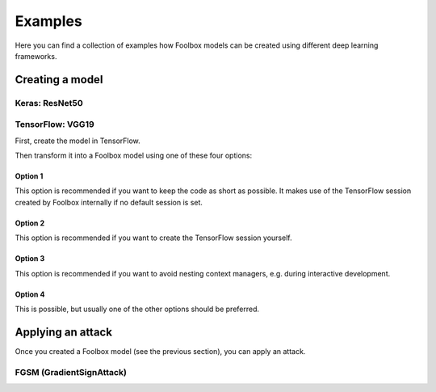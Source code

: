 ========
Examples
========

Here you can find a collection of examples how Foolbox models can be created using different deep learning frameworks.

Creating a model
================

Keras: ResNet50
---------------

.. code-block:: python3
   import keras
   import numpy as np
   import foolbox

   keras.backend.set_learning_phase(0)
   kmodel = keras.applications.resnet50.ResNet50(weights='imagenet')
   preprocessing = (np.array([104, 116, 123]), 1)
   model = foolbox.models.KerasModel(kmodel, bounds=(0, 255), preprocessing=preprocessing)

   image, _ = foolbox.utils.imagenet_example()
   print(np.argmax(model.predictions(image)))

TensorFlow: VGG19
-----------------

First, create the model in TensorFlow.

.. code-block:: python3
    import tensorflow as tf
    from tensorflow.contrib.slim.nets import vgg
    import numpy as np
    import foolbox

    images = tf.placeholder(tf.float32, shape=(None, 224, 224, 3))
    preprocessed = images - [123.68, 116.78, 103.94]
    logits, _ = vgg.vgg_19(images, is_training=False)
    restorer = tf.train.Saver(tf.trainable_variables())

    image, _ = foolbox.utils.imagenet_example()

Then transform it into a Foolbox model using one of these four options:

Option 1
^^^^^^^^

This option is recommended if you want to keep the code as short as possible. It makes use
of the TensorFlow session created by Foolbox internally if no default session is set.

.. code-block:: python3
    with foolbox.models.TensorFlowModel(images, logits, (0, 255)) as model:
        restorer.restore(model.session, '/gpfs01/bethge/data/tf-model-checkpoints/vgg_19.ckpt')
        print(np.argmax(model.predictions(image)))

Option 2
^^^^^^^^

This option is recommended if you want to create the TensorFlow session yourself.

.. code-block:: python3
    with tf.Session() as session:
        restorer.restore(session, '/gpfs01/bethge/data/tf-model-checkpoints/vgg_19.ckpt')
        model = foolbox.models.TensorFlowModel(images, logits, (0, 255))
        print(np.argmax(model.predictions(image)))

Option 3
^^^^^^^^

This option is recommended if you want to avoid nesting context managers, e.g. during interactive development.

.. code-block:: python3
    session = tf.InteractiveSession()
    restorer.restore(session, '/gpfs01/bethge/data/tf-model-checkpoints/vgg_19.ckpt')
    model = foolbox.models.TensorFlowModel(images, logits, (0, 255))
    print(np.argmax(model.predictions(image)))
    session.close()

Option 4
^^^^^^^^

This is possible, but usually one of the other options should be preferred.

.. code-block:: python3
    session = tf.Session()
    with session.as_default():
        restorer.restore(session, '/gpfs01/bethge/data/tf-model-checkpoints/vgg_19.ckpt')
        model = foolbox.models.TensorFlowModel(images, logits, (0, 255))
        print(np.argmax(model.predictions(image)))
    session.close()

Applying an attack
==================

Once you created a Foolbox model (see the previous section), you can apply an attack.

FGSM (GradientSignAttack)
-------------------------

.. code-block:: python3
   # create a model (see previous section)
   fmodel = ...

   # get source image and label
   image, label = foolbox.utils.imagenet_example()

   # apply attack on source image
   attack  = foolbox.attacks.FGSM(fmodel)
   adversarial = attack(image[:,:,::-1], label)
